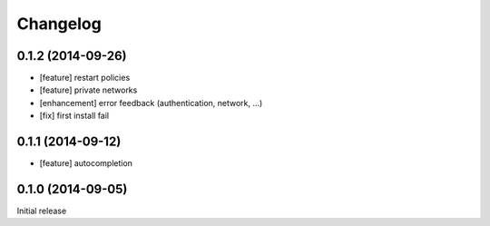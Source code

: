Changelog
=========

0.1.2 (2014-09-26)
------------------

- [feature] restart policies
- [feature] private networks
- [enhancement] error feedback (authentication, network, ...)
- [fix] first install fail

0.1.1 (2014-09-12)
------------------

- [feature] autocompletion

0.1.0 (2014-09-05)
------------------

Initial release


